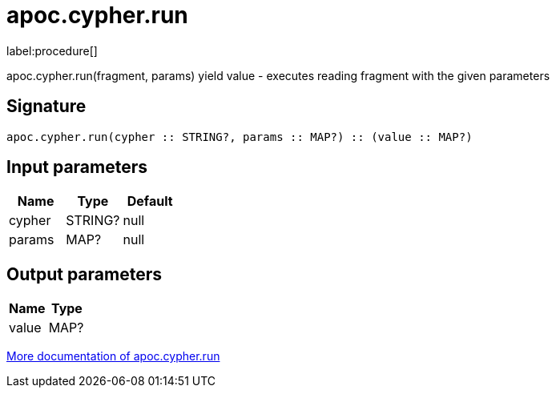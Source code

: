 ////
This file is generated by DocsTest, so don't change it!
////

= apoc.cypher.run
:description: This section contains reference documentation for the apoc.cypher.run procedure.

label:procedure[]

[.emphasis]
apoc.cypher.run(fragment, params) yield value - executes reading fragment with the given parameters

== Signature

[source]
----
apoc.cypher.run(cypher :: STRING?, params :: MAP?) :: (value :: MAP?)
----

== Input parameters
[.procedures, opts=header]
|===
| Name | Type | Default 
|cypher|STRING?|null
|params|MAP?|null
|===

== Output parameters
[.procedures, opts=header]
|===
| Name | Type 
|value|MAP?
|===

xref::cypher-execution/index.adoc[More documentation of apoc.cypher.run,role=more information]

